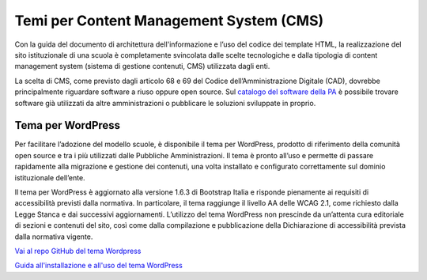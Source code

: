 Temi per Content Management System (CMS)
=========================================

Con la guida del documento di architettura dell'informazione e l’uso del codice dei template HTML, la realizzazione del sito istituzionale di una scuola è completamente svincolata dalle scelte tecnologiche e dalla tipologia di content management system (sistema di gestione contenuti, CMS) utilizzata dagli enti.

La scelta di CMS, come previsto dagli articolo 68 e 69 del Codice dell’Amministrazione Digitale (CAD), dovrebbe principalmente riguardare software a riuso oppure open source. Sul `catalogo del software della PA <https://developers.italia.it/it/software>`_ è possibile trovare software già utilizzati da altre amministrazioni o pubblicare le soluzioni sviluppate in proprio.

Tema per WordPress
-------------------

Per facilitare l’adozione del modello scuole, è disponibile il tema per WordPress, prodotto di riferimento della comunità open source e tra i più utilizzati dalle Pubbliche Amministrazioni. Il tema è pronto all’uso e permette di passare rapidamente alla migrazione e gestione dei contenuti, una volta installato e configurato correttamente sul dominio istituzionale dell’ente. 

Il tema per WordPress è aggiornato alla versione 1.6.3 di Bootstrap Italia e risponde pienamente ai requisiti di accessibilità previsti dalla normativa. In particolare, il tema raggiunge il livello AA delle WCAG 2.1, come richiesto dalla Legge Stanca e dai successivi aggiornamenti. L’utilizzo del tema WordPress non prescinde da un’attenta cura editoriale di sezioni e contenuti del sito, così come dalla compilazione e pubblicazione della Dichiarazione di accessibilità prevista dalla normativa vigente.

`Vai al repo GitHub del tema Wordpress <https://github.com/italia/design-scuole-wordpress-theme>`_

`Guida all'installazione e all'uso del tema WordPress <https://docs.italia.it/italia/designers-italia/design-scuole-wordpress-theme-docs/it/>`_
